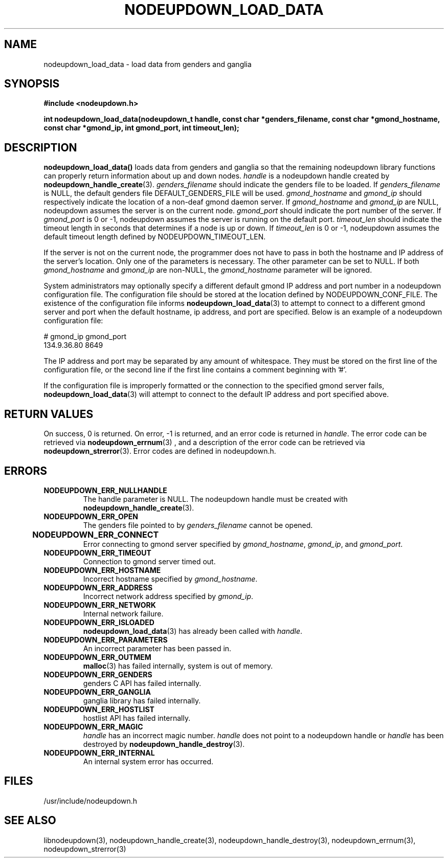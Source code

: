 \."#################################################################
\."$Id: nodeupdown_load_data.3,v 1.15 2003-07-16 18:01:29 achu Exp $
\."by Albert Chu <chu11@llnl.gov>
\."#################################################################
.\"
.TH NODEUPDOWN_LOAD_DATA 3 "Release 1.1" "LLNL" "LIBNODEUPDOWN"
.SH NAME
nodeupdown_load_data \- load data from genders and ganglia
.SH SYNOPSIS
.B #include <nodeupdown.h>
.sp
.BI "int nodeupdown_load_data(nodeupdown_t handle, const char *genders_filename, const char *gmond_hostname, const char *gmond_ip, int gmond_port, int timeout_len);"
.br
.SH DESCRIPTION
\fBnodeupdown_load_data()\fR loads data from genders and ganglia so
that the remaining nodeupdown library functions can properly return
information about up and down nodes.  \fIhandle\fR is a nodeupdown
handle created by
.BR nodeupdown_handle_create (3).  
\fIgenders_filename\fR should indicate the genders file to be loaded.
If \fIgenders_filename\fR is NULL, the default genders file
DEFAULT_GENDERS_FILE will be used.  \fIgmond_hostname\fR and
\fIgmond_ip\fR should respectively indicate the location of a non-deaf
gmond daemon server.  If \fIgmond_hostname\fR and \fIgmond_ip\fR are
NULL, nodeupdown assumes the server is on the current node.
\fIgmond_port\fR should indicate the port number of the server.  If
\fIgmond_port\fR is 0 or -1, nodeupdown assumes the server is running
on the default port.  \fItimeout_len\fR should indicate the timeout
length in seconds that determines if a node is up or down.  If
\fItimeout_len\fR is 0 or -1, nodeupdown assumes the default timeout
length defined by NODEUPDOWN_TIMEOUT_LEN.
 
If the server is not on the current node, the programmer does not have
to pass in both the hostname and IP address of the server's location.
Only one of the parameters is necessary.  The other parameter can be
set to NULL.  If both \fIgmond_hostname\fR and \fIgmond_ip\fR are
non-NULL, the \fIgmond_hostname\fR parameter will be ignored.

System administrators may optionally specify a different default gmond
IP address and port number in a nodeupdown configuration file.  The
configuration file should be stored at the location defined by
NODEUPDOWN_CONF_FILE.  The existence of the configuration file informs
.BR nodeupdown_load_data (3) 
to attempt to connect to a different gmond server and port when the
default hostname, ip address, and port are specified.  Below is an
example of a nodeupdown configuration file:

# gmond_ip    gmond_port
.br
134.9.36.80      8649 
.br

The IP address and port may be separated by any amount of whitespace.
They must be stored on the first line of the configuration file, or the
second line if the first line contains a comment beginning with '#'.

If the configuration file is improperly formatted or the connection
to the specified gmond server fails,
.BR nodeupdown_load_data (3)
will attempt to connect to the default IP address and port specified
above.
.br
.SH RETURN VALUES
On success, 0 is returned.  On error, -1 is returned, and an error
code is returned in \fIhandle\fR.  The error code can be retrieved via
.BR nodeupdown_errnum (3)
, and a description of the error code can be retrieved via
.BR nodeupdown_strerror (3).  
Error codes are defined in nodeupdown.h.
.br
.SH ERRORS
.TP
.B NODEUPDOWN_ERR_NULLHANDLE
The handle parameter is NULL.  The nodeupdown handle must be created
with
.BR nodeupdown_handle_create (3).
.TP
.B NODEUPDOWN_ERR_OPEN
The genders file pointed to by \fIgenders_filename\fR cannot be
opened.
.TP
.B NODEUPDOWN_ERR_CONNECT	
Error connecting to gmond server specified by \fIgmond_hostname\fR,
\fIgmond_ip\fR, and \fIgmond_port\fR.
.TP
.B NODEUPDOWN_ERR_TIMEOUT
Connection to gmond server timed out.
.TP
.B NODEUPDOWN_ERR_HOSTNAME
Incorrect hostname specified by \fIgmond_hostname\fR.
.TP
.B NODEUPDOWN_ERR_ADDRESS
Incorrect network address specified by \fIgmond_ip\fR.
.TP
.B NODEUPDOWN_ERR_NETWORK
Internal network failure.
.TP
.B NODEUPDOWN_ERR_ISLOADED
.BR nodeupdown_load_data (3) 
has already been called with \fIhandle\fR.  
.TP
.B NODEUPDOWN_ERR_PARAMETERS
An incorrect parameter has been passed in.
.TP
.B NODEUPDOWN_ERR_OUTMEM
.BR malloc (3)
has failed internally, system is out of memory.
.TP
.B NODEUPDOWN_ERR_GENDERS
genders C API has failed internally.
.TP
.B NODEUPDOWN_ERR_GANGLIA 
ganglia library has failed internally.
.TP
.B NODEUPDOWN_ERR_HOSTLIST
hostlist API has failed internally.
.TP
.B NODEUPDOWN_ERR_MAGIC 
\fIhandle\fR has an incorrect magic number.  \fIhandle\fR does not
point to a nodeupdown handle or \fIhandle\fR has been destroyed by
.BR nodeupdown_handle_destroy (3).
.TP
.B NODEUPDOWN_ERR_INTERNAL
An internal system error has occurred.  
.br
.SH FILES
/usr/include/nodeupdown.h
.SH SEE ALSO
libnodeupdown(3), nodeupdown_handle_create(3),
nodeupdown_handle_destroy(3), nodeupdown_errnum(3),
nodeupdown_strerror(3)

